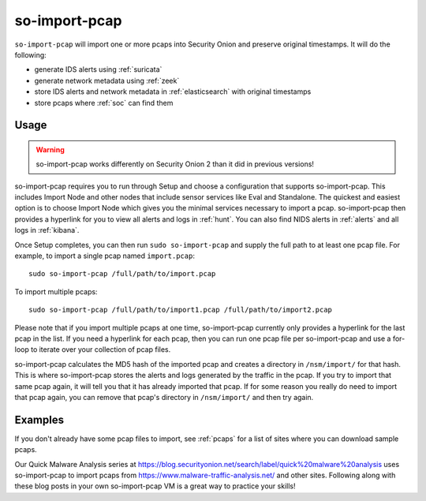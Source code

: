 .. _so-import-pcap:

so-import-pcap
==============

``so-import-pcap`` will import one or more pcaps into Security Onion and preserve original timestamps. It will do the following:

-  generate IDS alerts using :ref:`suricata`
-  generate network metadata using :ref:`zeek`
-  store IDS alerts and network metadata in :ref:`elasticsearch` with original timestamps
-  store pcaps where :ref:`soc` can find them

Usage
-----

.. warning::

   so-import-pcap works differently on Security Onion 2 than it did in previous versions! 
      
so-import-pcap requires you to run through Setup and choose a configuration that supports so-import-pcap. This includes Import Node and other nodes that include sensor services like Eval and Standalone. The quickest and easiest option is to choose Import Node which gives you the minimal services necessary to import a pcap. so-import-pcap then provides a hyperlink for you to view all alerts and logs in :ref:`hunt`. You can also find NIDS alerts in :ref:`alerts` and all logs in :ref:`kibana`.

Once Setup completes, you can then run ``sudo so-import-pcap`` and supply the full path to at least one pcap file. For example, to import a single pcap named ``import.pcap``:

::

    sudo so-import-pcap /full/path/to/import.pcap

To import multiple pcaps:

::

    sudo so-import-pcap /full/path/to/import1.pcap /full/path/to/import2.pcap

Please note that if you import multiple pcaps at one time, so-import-pcap currently only provides a hyperlink for the last pcap in the list. If you need a hyperlink for each pcap, then you can run one pcap file per so-import-pcap and use a for-loop to iterate over your collection of pcap files.

so-import-pcap calculates the MD5 hash of the imported pcap and creates a directory in ``/nsm/import/`` for that hash. This is where so-import-pcap stores the alerts and logs generated by the traffic in the pcap. If you try to import that same pcap again, it will tell you that it has already imported that pcap. If for some reason you really do need to import that pcap again, you can remove that pcap's directory in ``/nsm/import/`` and then try again.

Examples
--------

If you don't already have some pcap files to import, see :ref:`pcaps` for a list of sites where you can download sample pcaps.

Our Quick Malware Analysis series at https://blog.securityonion.net/search/label/quick%20malware%20analysis uses so-import-pcap to import pcaps from https://www.malware-traffic-analysis.net/ and other sites. Following along with these blog posts in your own so-import-pcap VM is a great way to practice your skills!
